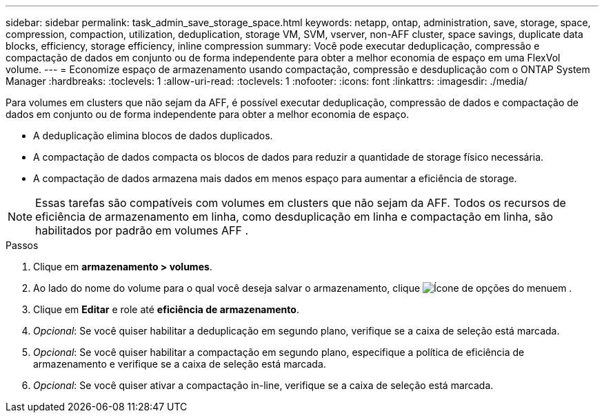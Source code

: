 ---
sidebar: sidebar 
permalink: task_admin_save_storage_space.html 
keywords: netapp, ontap, administration, save, storage, space, compression, compaction, utilization, deduplication, storage VM, SVM, vserver, non-AFF cluster, space savings, duplicate data blocks, efficiency, storage efficiency, inline compression 
summary: Você pode executar deduplicação, compressão e compactação de dados em conjunto ou de forma independente para obter a melhor economia de espaço em uma FlexVol volume. 
---
= Economize espaço de armazenamento usando compactação, compressão e desduplicação com o ONTAP System Manager
:hardbreaks:
:toclevels: 1
:allow-uri-read: 
:toclevels: 1
:nofooter: 
:icons: font
:linkattrs: 
:imagesdir: ./media/


[role="lead"]
Para volumes em clusters que não sejam da AFF, é possível executar deduplicação, compressão de dados e compactação de dados em conjunto ou de forma independente para obter a melhor economia de espaço.

* A deduplicação elimina blocos de dados duplicados.
* A compactação de dados compacta os blocos de dados para reduzir a quantidade de storage físico necessária.
* A compactação de dados armazena mais dados em menos espaço para aumentar a eficiência de storage.



NOTE: Essas tarefas são compatíveis com volumes em clusters que não sejam da AFF. Todos os recursos de eficiência de armazenamento em linha, como desduplicação em linha e compactação em linha, são habilitados por padrão em volumes AFF .

.Passos
. Clique em *armazenamento > volumes*.
. Ao lado do nome do volume para o qual você deseja salvar o armazenamento, clique image:icon_kabob.gif["Ícone de opções do menu"]em .
. Clique em *Editar* e role até *eficiência de armazenamento*.
. _Opcional_: Se você quiser habilitar a deduplicação em segundo plano, verifique se a caixa de seleção está marcada.
. _Opcional_: Se você quiser habilitar a compactação em segundo plano, especifique a política de eficiência de armazenamento e verifique se a caixa de seleção está marcada.
. _Opcional_: Se você quiser ativar a compactação in-line, verifique se a caixa de seleção está marcada.

